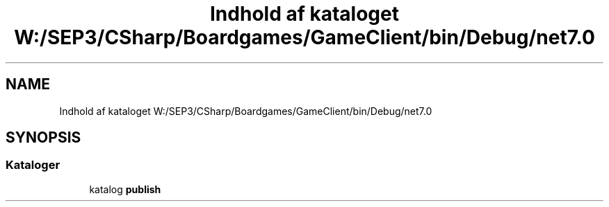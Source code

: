 .TH "Indhold af kataloget W:/SEP3/CSharp/Boardgames/GameClient/bin/Debug/net7.0" 3 "My Project" \" -*- nroff -*-
.ad l
.nh
.SH NAME
Indhold af kataloget W:/SEP3/CSharp/Boardgames/GameClient/bin/Debug/net7.0
.SH SYNOPSIS
.br
.PP
.SS "Kataloger"

.in +1c
.ti -1c
.RI "katalog \fBpublish\fP"
.br
.in -1c
